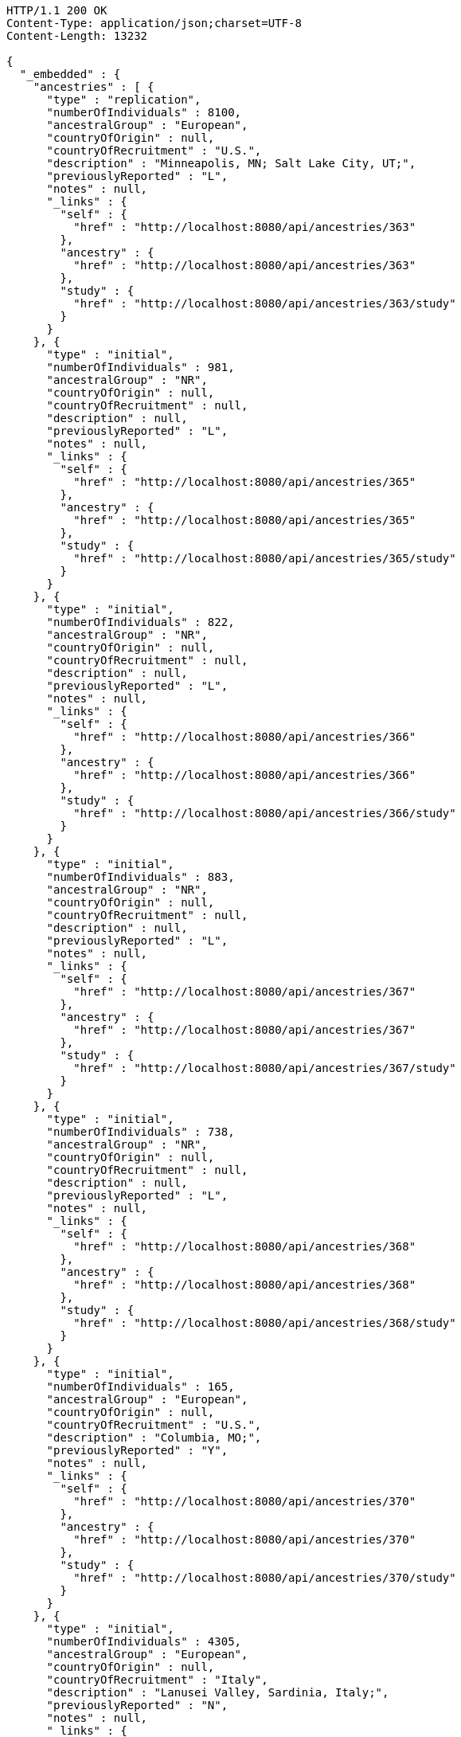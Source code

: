 [source,http,options="nowrap"]
----
HTTP/1.1 200 OK
Content-Type: application/json;charset=UTF-8
Content-Length: 13232

{
  "_embedded" : {
    "ancestries" : [ {
      "type" : "replication",
      "numberOfIndividuals" : 8100,
      "ancestralGroup" : "European",
      "countryOfOrigin" : null,
      "countryOfRecruitment" : "U.S.",
      "description" : "Minneapolis, MN; Salt Lake City, UT;",
      "previouslyReported" : "L",
      "notes" : null,
      "_links" : {
        "self" : {
          "href" : "http://localhost:8080/api/ancestries/363"
        },
        "ancestry" : {
          "href" : "http://localhost:8080/api/ancestries/363"
        },
        "study" : {
          "href" : "http://localhost:8080/api/ancestries/363/study"
        }
      }
    }, {
      "type" : "initial",
      "numberOfIndividuals" : 981,
      "ancestralGroup" : "NR",
      "countryOfOrigin" : null,
      "countryOfRecruitment" : null,
      "description" : null,
      "previouslyReported" : "L",
      "notes" : null,
      "_links" : {
        "self" : {
          "href" : "http://localhost:8080/api/ancestries/365"
        },
        "ancestry" : {
          "href" : "http://localhost:8080/api/ancestries/365"
        },
        "study" : {
          "href" : "http://localhost:8080/api/ancestries/365/study"
        }
      }
    }, {
      "type" : "initial",
      "numberOfIndividuals" : 822,
      "ancestralGroup" : "NR",
      "countryOfOrigin" : null,
      "countryOfRecruitment" : null,
      "description" : null,
      "previouslyReported" : "L",
      "notes" : null,
      "_links" : {
        "self" : {
          "href" : "http://localhost:8080/api/ancestries/366"
        },
        "ancestry" : {
          "href" : "http://localhost:8080/api/ancestries/366"
        },
        "study" : {
          "href" : "http://localhost:8080/api/ancestries/366/study"
        }
      }
    }, {
      "type" : "initial",
      "numberOfIndividuals" : 883,
      "ancestralGroup" : "NR",
      "countryOfOrigin" : null,
      "countryOfRecruitment" : null,
      "description" : null,
      "previouslyReported" : "L",
      "notes" : null,
      "_links" : {
        "self" : {
          "href" : "http://localhost:8080/api/ancestries/367"
        },
        "ancestry" : {
          "href" : "http://localhost:8080/api/ancestries/367"
        },
        "study" : {
          "href" : "http://localhost:8080/api/ancestries/367/study"
        }
      }
    }, {
      "type" : "initial",
      "numberOfIndividuals" : 738,
      "ancestralGroup" : "NR",
      "countryOfOrigin" : null,
      "countryOfRecruitment" : null,
      "description" : null,
      "previouslyReported" : "L",
      "notes" : null,
      "_links" : {
        "self" : {
          "href" : "http://localhost:8080/api/ancestries/368"
        },
        "ancestry" : {
          "href" : "http://localhost:8080/api/ancestries/368"
        },
        "study" : {
          "href" : "http://localhost:8080/api/ancestries/368/study"
        }
      }
    }, {
      "type" : "initial",
      "numberOfIndividuals" : 165,
      "ancestralGroup" : "European",
      "countryOfOrigin" : null,
      "countryOfRecruitment" : "U.S.",
      "description" : "Columbia, MO;",
      "previouslyReported" : "Y",
      "notes" : null,
      "_links" : {
        "self" : {
          "href" : "http://localhost:8080/api/ancestries/370"
        },
        "ancestry" : {
          "href" : "http://localhost:8080/api/ancestries/370"
        },
        "study" : {
          "href" : "http://localhost:8080/api/ancestries/370/study"
        }
      }
    }, {
      "type" : "initial",
      "numberOfIndividuals" : 4305,
      "ancestralGroup" : "European",
      "countryOfOrigin" : null,
      "countryOfRecruitment" : "Italy",
      "description" : "Lanusei Valley, Sardinia, Italy;",
      "previouslyReported" : "N",
      "notes" : null,
      "_links" : {
        "self" : {
          "href" : "http://localhost:8080/api/ancestries/381"
        },
        "ancestry" : {
          "href" : "http://localhost:8080/api/ancestries/381"
        },
        "study" : {
          "href" : "http://localhost:8080/api/ancestries/381/study"
        }
      }
    }, {
      "type" : "initial",
      "numberOfIndividuals" : 1489,
      "ancestralGroup" : "European",
      "countryOfOrigin" : null,
      "countryOfRecruitment" : "Canada",
      "description" : null,
      "previouslyReported" : "N",
      "notes" : null,
      "_links" : {
        "self" : {
          "href" : "http://localhost:8080/api/ancestries/383"
        },
        "ancestry" : {
          "href" : "http://localhost:8080/api/ancestries/383"
        },
        "study" : {
          "href" : "http://localhost:8080/api/ancestries/383/study"
        }
      }
    }, {
      "type" : "replication",
      "numberOfIndividuals" : 23684,
      "ancestralGroup" : "European",
      "countryOfOrigin" : null,
      "countryOfRecruitment" : "Finland",
      "description" : null,
      "previouslyReported" : "Y",
      "notes" : null,
      "_links" : {
        "self" : {
          "href" : "http://localhost:8080/api/ancestries/386"
        },
        "ancestry" : {
          "href" : "http://localhost:8080/api/ancestries/386"
        },
        "study" : {
          "href" : "http://localhost:8080/api/ancestries/386/study"
        }
      }
    }, {
      "type" : "initial",
      "numberOfIndividuals" : 206,
      "ancestralGroup" : "European",
      "countryOfOrigin" : null,
      "countryOfRecruitment" : "France,Spain",
      "description" : "Barcelona, Spain; Pamplona, Spain; Toulouse, France; Malaga, Spain;",
      "previouslyReported" : "N",
      "notes" : null,
      "_links" : {
        "self" : {
          "href" : "http://localhost:8080/api/ancestries/388"
        },
        "ancestry" : {
          "href" : "http://localhost:8080/api/ancestries/388"
        },
        "study" : {
          "href" : "http://localhost:8080/api/ancestries/388/study"
        }
      }
    }, {
      "type" : "replication",
      "numberOfIndividuals" : 8472,
      "ancestralGroup" : "European",
      "countryOfOrigin" : null,
      "countryOfRecruitment" : "France,Germany,Netherlands,Poland,U.K.,U.S.",
      "description" : "Dublin, Ireland; Utrecht, Netherlands; Nijmegen, Netherlands; Evry, France; Krakow, Poland; Ulm, Germany; Berlin, Germany;",
      "previouslyReported" : "Y",
      "notes" : null,
      "_links" : {
        "self" : {
          "href" : "http://localhost:8080/api/ancestries/401"
        },
        "ancestry" : {
          "href" : "http://localhost:8080/api/ancestries/401"
        },
        "study" : {
          "href" : "http://localhost:8080/api/ancestries/401/study"
        }
      }
    }, {
      "type" : "initial",
      "numberOfIndividuals" : 1087,
      "ancestralGroup" : "European",
      "countryOfOrigin" : null,
      "countryOfRecruitment" : null,
      "description" : null,
      "previouslyReported" : "L",
      "notes" : null,
      "_links" : {
        "self" : {
          "href" : "http://localhost:8080/api/ancestries/423"
        },
        "ancestry" : {
          "href" : "http://localhost:8080/api/ancestries/423"
        },
        "study" : {
          "href" : "http://localhost:8080/api/ancestries/423/study"
        }
      }
    }, {
      "type" : "replication",
      "numberOfIndividuals" : 4815,
      "ancestralGroup" : "European",
      "countryOfOrigin" : null,
      "countryOfRecruitment" : null,
      "description" : null,
      "previouslyReported" : "L",
      "notes" : null,
      "_links" : {
        "self" : {
          "href" : "http://localhost:8080/api/ancestries/424"
        },
        "ancestry" : {
          "href" : "http://localhost:8080/api/ancestries/424"
        },
        "study" : {
          "href" : "http://localhost:8080/api/ancestries/424/study"
        }
      }
    }, {
      "type" : "initial",
      "numberOfIndividuals" : 561,
      "ancestralGroup" : "Hispanic/Latin American",
      "countryOfOrigin" : null,
      "countryOfRecruitment" : "U.S.",
      "description" : "Starr County, TX, US;",
      "previouslyReported" : "NR",
      "notes" : null,
      "_links" : {
        "self" : {
          "href" : "http://localhost:8080/api/ancestries/425"
        },
        "ancestry" : {
          "href" : "http://localhost:8080/api/ancestries/425"
        },
        "study" : {
          "href" : "http://localhost:8080/api/ancestries/425/study"
        }
      }
    }, {
      "type" : "replication",
      "numberOfIndividuals" : 1437,
      "ancestralGroup" : "East Asian",
      "countryOfOrigin" : null,
      "countryOfRecruitment" : "Republic of Korea",
      "description" : null,
      "previouslyReported" : "N",
      "notes" : null,
      "_links" : {
        "self" : {
          "href" : "http://localhost:8080/api/ancestries/627"
        },
        "ancestry" : {
          "href" : "http://localhost:8080/api/ancestries/627"
        },
        "study" : {
          "href" : "http://localhost:8080/api/ancestries/627/study"
        }
      }
    }, {
      "type" : "initial",
      "numberOfIndividuals" : 26316,
      "ancestralGroup" : "European",
      "countryOfOrigin" : null,
      "countryOfRecruitment" : "Finland,France,Germany,Netherlands,Switzerland,U.K.,Australia",
      "description" : "Norfolk, UK; Turin, Italy;",
      "previouslyReported" : "Y",
      "notes" : "Study sample and origin from table S1.",
      "_links" : {
        "self" : {
          "href" : "http://localhost:8080/api/ancestries/675"
        },
        "ancestry" : {
          "href" : "http://localhost:8080/api/ancestries/675"
        },
        "study" : {
          "href" : "http://localhost:8080/api/ancestries/675/study"
        }
      }
    }, {
      "type" : "initial",
      "numberOfIndividuals" : 2096,
      "ancestralGroup" : "East Asian",
      "countryOfOrigin" : null,
      "countryOfRecruitment" : "China",
      "description" : "Beijing, China;",
      "previouslyReported" : "NR",
      "notes" : "Sample size in table 1 \"summary of study cohorts.\"",
      "_links" : {
        "self" : {
          "href" : "http://localhost:8080/api/ancestries/541"
        },
        "ancestry" : {
          "href" : "http://localhost:8080/api/ancestries/541"
        },
        "study" : {
          "href" : "http://localhost:8080/api/ancestries/541/study"
        }
      }
    }, {
      "type" : "replication",
      "numberOfIndividuals" : 21185,
      "ancestralGroup" : "European",
      "countryOfOrigin" : "Estonia,France,Italy,Netherlands,U.K.",
      "countryOfRecruitment" : null,
      "description" : "Cambridgeshire, UK;",
      "previouslyReported" : "Y",
      "notes" : null,
      "_links" : {
        "self" : {
          "href" : "http://localhost:8080/api/ancestries/676"
        },
        "ancestry" : {
          "href" : "http://localhost:8080/api/ancestries/676"
        },
        "study" : {
          "href" : "http://localhost:8080/api/ancestries/676/study"
        }
      }
    }, {
      "type" : "initial",
      "numberOfIndividuals" : 86995,
      "ancestralGroup" : "European",
      "countryOfOrigin" : null,
      "countryOfRecruitment" : null,
      "description" : null,
      "previouslyReported" : "Y",
      "notes" : "Checked suppl. notes, only brief description on all the studies.",
      "_links" : {
        "self" : {
          "href" : "http://localhost:8080/api/ancestries/506"
        },
        "ancestry" : {
          "href" : "http://localhost:8080/api/ancestries/506"
        },
        "study" : {
          "href" : "http://localhost:8080/api/ancestries/506/study"
        }
      }
    }, {
      "type" : "initial",
      "numberOfIndividuals" : 7473,
      "ancestralGroup" : "African American/Afro-Caribbean",
      "countryOfOrigin" : null,
      "countryOfRecruitment" : "U.S.",
      "description" : "Jackson, MI; Forsyth County, NC; Sacramento County, CA; Washington County, MD; Pittsurgh, PA; Birmingham, AL; Chicago, IL; Minneapolis, MN; Oakland, CA; Baltimore, MD; Los Angeles County, CA; Manhattan, NY; St. Paul, MN;",
      "previouslyReported" : "Y",
      "notes" : "Sample size found in \"Discussion.\"  Description found in suppl.\r\n\r\nIncluded sample size from Results, p. 5. (IBC analysis not GWAS)",
      "_links" : {
        "self" : {
          "href" : "http://localhost:8080/api/ancestries/508"
        },
        "ancestry" : {
          "href" : "http://localhost:8080/api/ancestries/508"
        },
        "study" : {
          "href" : "http://localhost:8080/api/ancestries/508/study"
        }
      }
    } ]
  },
  "_links" : {
    "first" : {
      "href" : "http://localhost:8080/api/ancestries?page=0&size=20"
    },
    "self" : {
      "href" : "http://localhost:8080/api/ancestries"
    },
    "next" : {
      "href" : "http://localhost:8080/api/ancestries?page=1&size=20"
    },
    "last" : {
      "href" : "http://localhost:8080/api/ancestries?page=353&size=20"
    },
    "profile" : {
      "href" : "http://localhost:8080/api/profile/ancestries"
    },
    "search" : {
      "href" : "http://localhost:8080/api/ancestries/search"
    }
  },
  "page" : {
    "size" : 20,
    "totalElements" : 7067,
    "totalPages" : 354,
    "number" : 0
  }
}
----